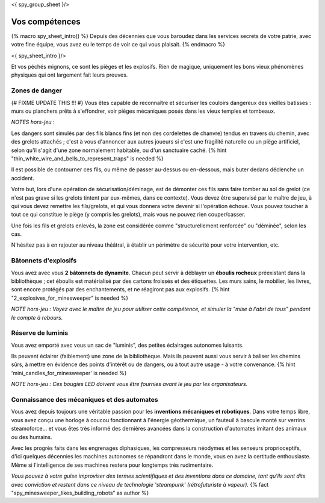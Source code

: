 <{ spy_group_sheet }/>

Vos compétences
====================================

{% macro spy_sheet_intro() %}
Depuis des décennies que vous baroudez dans les services secrets de votre patrie, avec votre fine équipe, vous avez eu le temps de voir ce qui vous plaisait.
{% endmacro %}

<{ spy_sheet_intro }/>

Et vos péchés mignons, ce sont les pièges et les explosifs. Rien de magique, uniquement les bons vieux phénomènes physiques qui ont largement fait leurs preuves.


Zones de danger
+++++++++++++++++++++++++++++++++

{# FIXME UPDATE THIS !!! #}
Vous êtes capable de reconnaître et sécuriser les couloirs dangereux des vieilles batisses : murs ou planchers prêts à s'effondrer, voir pièges mécaniques posés dans les vieux temples et tombeaux.

*NOTES hors-jeu* :

Les dangers sont simulés par des fils blancs fins (et non des cordelettes de chanvre) tendus en travers du chemin, avec des grelots attachés ; c'est à vous d'annoncer aux autres joueurs si c'est une fragilité naturelle ou un piège artificiel, selon qu'il s'agit d'une zone normalement habitable, ou d'un sanctuaire caché. {% hint "thin_white_wire_and_bells_to_represent_traps" is needed %}

Il est possible de contourner ces fils, ou même de passer au-dessus ou en-dessous, mais buter dedans déclenche un accident.

Votre but, lors d'une opération de sécurisation/déminage, est de démonter ces fils sans faire tomber au sol de grelot (ce n'est pas grave si les grelots tintent par eux-mêmes, dans ce contexte). Vous devez être supervisé par le maître de jeu, à qui vous devez remettre les fils/grelots, et qui vous donnera votre devenir si l'opération échoue. Vous pouvez toucher à tout ce qui constitue le piège (y compris les grelots), mais vous ne pouvez rien couper/casser.

Une fois les fils et grelots enlevés, la zone est considérée comme "structurellement renforcée" ou "déminée", selon les cas.

N'hésitez pas à en rajouter au niveau théâtral, à établir un périmètre de sécurité pour votre intervention, etc.


Bâtonnets d'explosifs
++++++++++++++++++++++++++

Vous avez avec vous **2 bâtonnets de dynamite**. Chacun peut servir à déblayer un **éboulis rocheux** préexistant dans la bibliothèque ; cet éboulis est matérialisé par des cartons froissés et des étiquettes. Les murs sains, le mobilier, les livres, sont encore protégés par des enchantements, et ne réagiront pas aux explosifs. {% hint "2_explosives_for_minesweeper" is needed %}

*NOTE hors-jeu : Voyez avec le maître de jeu pour utiliser cette compétence, et simuler la "mise à l'abri de tous" pendant le compte à rebours.*


Réserve de luminis
+++++++++++++++++++++++++++++

Vous avez emporté avec vous un sac de "luminis", des petites éclairages autonomes luisants.

Ils peuvent éclairer (faiblement) une zone de la bibliothèque. Mais ils peuvent aussi vous servir à baliser les chemins sûrs, à mettre en évidence des points d'intérêt ou de dangers, ou à tout autre usage - à votre convenance.
{% hint 'mini_candles_for_minesweeper' is needed %}

*NOTE hors-jeu : Ces bougies LED doivent vous être fournies avant le jeu par les organisateurs.*


Connaissance des mécaniques et des automates
++++++++++++++++++++++++++++++++++++++++++++++++++++++++++++++++

Vous avez depuis toujours une véritable passion pour les **inventions mécaniques et robotiques**. Dans votre temps libre, vous avez conçu une horloge à coucou fonctionnant à l'énergie géothermique, un fauteuil à bascule monté sur verrins steamoforce... et vous êtes très informé des dernières avancées dans la construction d'automates imitant des animaux ou des humains.

Avec les progrès faits dans les engrenages diphasiques, les compresseurs néodymes et les senseurs proprioceptifs, d'ici quelques décennies les machines autonomes se répandront dans le monde, vous en avez la certitude enthousiaste. Même si l'intelligence de ses machines restera pour longtemps très rudimentaire.

*Vous pouvez à votre guise improviser des termes scientifiques et des inventions dans ce domaine, tant qu'ils sont dits avec conviction et restent dans ce niveau de technologie 'steampunk' (rétrofuturiste à vapeur).* {% fact "spy_minesweeper_likes_building_robots" as author %}



